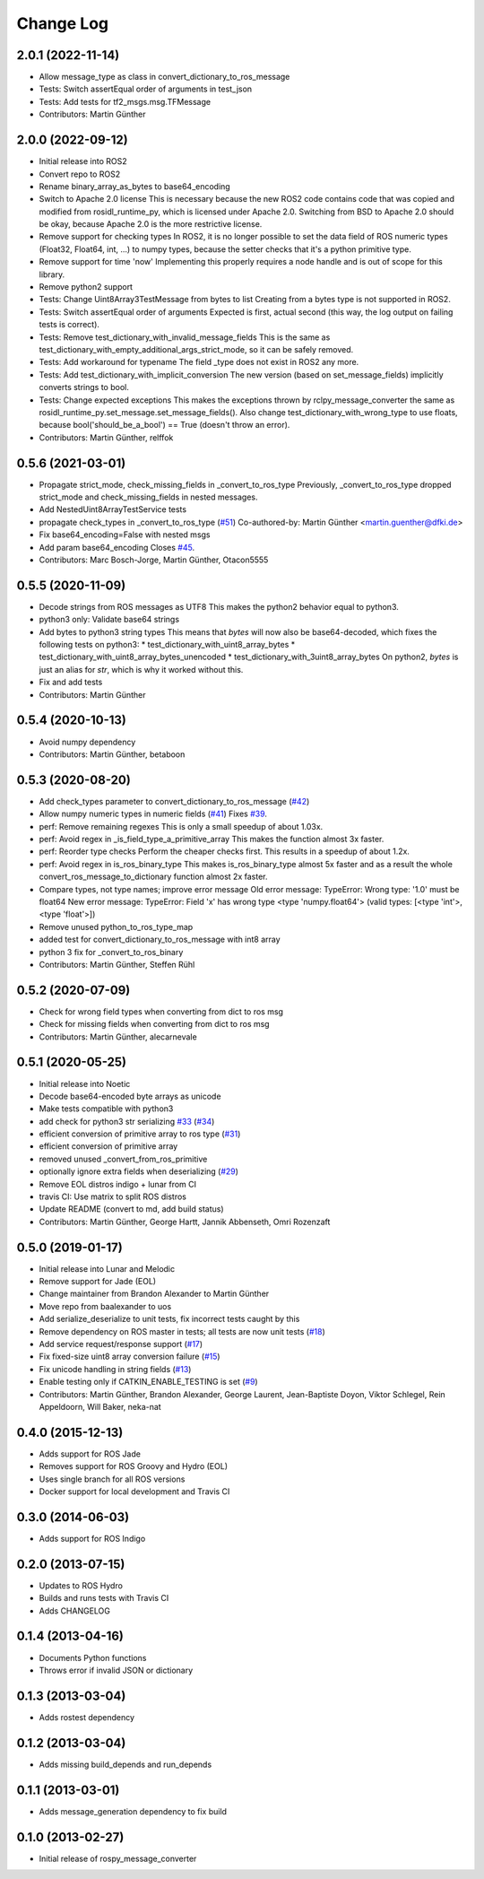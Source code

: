 Change Log
==========

2.0.1 (2022-11-14)
------------------
* Allow message_type as class in convert_dictionary_to_ros_message
* Tests: Switch assertEqual order of arguments in test_json
* Tests: Add tests for tf2_msgs.msg.TFMessage
* Contributors: Martin Günther

2.0.0 (2022-09-12)
------------------
* Initial release into ROS2
* Convert repo to ROS2
* Rename binary_array_as_bytes to base64_encoding
* Switch to Apache 2.0 license
  This is necessary because the new ROS2 code contains code that was
  copied and modified from rosidl_runtime_py, which is licensed under
  Apache 2.0. Switching from BSD to Apache 2.0 should be okay, because
  Apache 2.0 is the more restrictive license.
* Remove support for checking types
  In ROS2, it is no longer possible to set the data field of ROS numeric
  types (Float32, Float64, int, ...) to numpy types, because the setter
  checks that it's a python primitive type.
* Remove support for time 'now'
  Implementing this properly requires a node handle and is out of scope
  for this library.
* Remove python2 support
* Tests: Change Uint8Array3TestMessage from bytes to list
  Creating from a bytes type is not supported in ROS2.
* Tests: Switch assertEqual order of arguments
  Expected is first, actual second (this way, the log output on failing
  tests is correct).
* Tests: Remove test_dictionary_with_invalid_message_fields
  This is the same as test_dictionary_with_empty_additional_args_strict_mode, so it can be safely removed.
* Tests: Add workaround for typename
  The field _type does not exist in ROS2 any more.
* Tests: Add test_dictionary_with_implicit_conversion
  The new version (based on set_message_fields) implicitly converts
  strings to bool.
* Tests: Change expected exceptions
  This makes the exceptions thrown by rclpy_message_converter the same as
  rosidl_runtime_py.set_message.set_message_fields().
  Also change test_dictionary_with_wrong_type to use floats, because
  bool('should_be_a_bool') == True (doesn't throw an error).
* Contributors: Martin Günther, relffok

0.5.6 (2021-03-01)
------------------
* Propagate strict_mode, check_missing_fields in _convert_to_ros_type
  Previously, _convert_to_ros_type dropped strict_mode and
  check_missing_fields in nested messages.
* Add NestedUint8ArrayTestService tests
* propagate check_types in _convert_to_ros_type (`#51 <https://github.com/uos/rospy_message_converter/issues/51>`_)
  Co-authored-by: Martin Günther <martin.guenther@dfki.de>
* Fix base64_encoding=False with nested msgs
* Add param base64_encoding
  Closes `#45 <https://github.com/uos/rospy_message_converter/issues/45>`_.
* Contributors: Marc Bosch-Jorge, Martin Günther, Otacon5555

0.5.5 (2020-11-09)
------------------
* Decode strings from ROS messages as UTF8
  This makes the python2 behavior equal to python3.
* python3 only: Validate base64 strings
* Add bytes to python3 string types
  This means that `bytes` will now also be base64-decoded, which fixes the following tests on python3:
  * test_dictionary_with_uint8_array_bytes
  * test_dictionary_with_uint8_array_bytes_unencoded
  * test_dictionary_with_3uint8_array_bytes
  On python2, `bytes` is just an alias for `str`, which is why it worked
  without this.
* Fix and add tests
* Contributors: Martin Günther

0.5.4 (2020-10-13)
------------------
* Avoid numpy dependency
* Contributors: Martin Günther, betaboon

0.5.3 (2020-08-20)
------------------
* Add check_types parameter to convert_dictionary_to_ros_message (`#42 <https://github.com/uos/rospy_message_converter/issues/42>`_)
* Allow numpy numeric types in numeric fields  (`#41 <https://github.com/uos/rospy_message_converter/issues/41>`_)
  Fixes `#39 <https://github.com/uos/rospy_message_converter/issues/39>`_.
* perf: Remove remaining regexes
  This is only a small speedup of about 1.03x.
* perf: Avoid regex in _is_field_type_a_primitive_array
  This makes the function almost 3x faster.
* perf: Reorder type checks
  Perform the cheaper checks first. This results in a speedup of about
  1.2x.
* perf: Avoid regex in is_ros_binary_type
  This makes is_ros_binary_type almost 5x faster and as a result the whole
  convert_ros_message_to_dictionary function almost 2x faster.
* Compare types, not type names; improve error message
  Old error message:
  TypeError: Wrong type: '1.0' must be float64
  New error message:
  TypeError: Field 'x' has wrong type <type 'numpy.float64'> (valid types: [<type 'int'>, <type 'float'>])
* Remove unused python_to_ros_type_map
* added test for convert_dictionary_to_ros_message with int8 array
* python 3 fix for _convert_to_ros_binary
* Contributors: Martin Günther, Steffen Rühl

0.5.2 (2020-07-09)
------------------
* Check for wrong field types when converting from dict to ros msg
* Check for missing fields when converting from dict to ros msg
* Contributors: Martin Günther, alecarnevale

0.5.1 (2020-05-25)
------------------
* Initial release into Noetic
* Decode base64-encoded byte arrays as unicode
* Make tests compatible with python3
* add check for python3 str serializing `#33 <https://github.com/uos/rospy_message_converter/issues/33>`_ (`#34 <https://github.com/uos/rospy_message_converter/issues/34>`_)
* efficient conversion of primitive array to ros type (`#31 <https://github.com/uos/rospy_message_converter/issues/31>`_)
* efficient conversion of primitive array
* removed unused _convert_from_ros_primitive
* optionally ignore extra fields when deserializing (`#29 <https://github.com/uos/rospy_message_converter/issues/29>`_)
* Remove EOL distros indigo + lunar from CI
* travis CI: Use matrix to split ROS distros
* Update README (convert to md, add build status)
* Contributors: Martin Günther, George Hartt, Jannik Abbenseth, Omri Rozenzaft

0.5.0 (2019-01-17)
------------------
* Initial release into Lunar and Melodic
* Remove support for Jade (EOL)
* Change maintainer from Brandon Alexander to Martin Günther
* Move repo from baalexander to uos
* Add serialize_deserialize to unit tests, fix incorrect tests caught by this
* Remove dependency on ROS master in tests; all tests are now unit
  tests  (`#18 <https://github.com/uos/rospy_message_converter/issues/18>`_)
* Add service request/response support (`#17 <https://github.com/uos/rospy_message_converter/issues/17>`_)
* Fix fixed-size uint8 array conversion failure (`#15 <https://github.com/uos/rospy_message_converter/issues/15>`_)
* Fix unicode handling in string fields (`#13 <https://github.com/uos/rospy_message_converter/issues/13>`_)
* Enable testing only if CATKIN_ENABLE_TESTING is set (`#9 <https://github.com/uos/rospy_message_converter/issues/9>`_)
* Contributors: Martin Günther, Brandon Alexander, George Laurent, Jean-Baptiste Doyon, Viktor Schlegel, Rein Appeldoorn, Will Baker, neka-nat

0.4.0 (2015-12-13)
------------------
* Adds support for ROS Jade
* Removes support for ROS Groovy and Hydro (EOL)
* Uses single branch for all ROS versions
* Docker support for local development and Travis CI

0.3.0 (2014-06-03)
------------------
* Adds support for ROS Indigo

0.2.0 (2013-07-15)
------------------
* Updates to ROS Hydro
* Builds and runs tests with Travis CI
* Adds CHANGELOG

0.1.4 (2013-04-16)
------------------
* Documents Python functions
* Throws error if invalid JSON or dictionary

0.1.3 (2013-03-04)
------------------
* Adds rostest dependency

0.1.2 (2013-03-04)
------------------
* Adds missing build_depends and run_depends

0.1.1 (2013-03-01)
------------------
* Adds message_generation dependency to fix build

0.1.0 (2013-02-27)
------------------
* Initial release of rospy_message_converter
